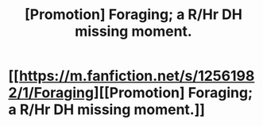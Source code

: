 #+TITLE: [Promotion] Foraging; a R/Hr DH missing moment.

* [[https://m.fanfiction.net/s/12561982/1/Foraging][[Promotion] Foraging; a R/Hr DH missing moment.]]
:PROPERTIES:
:Author: SevenIsAWord
:Score: 3
:DateUnix: 1499467935.0
:DateShort: 2017-Jul-08
:FlairText: Self-Promotion
:END:
